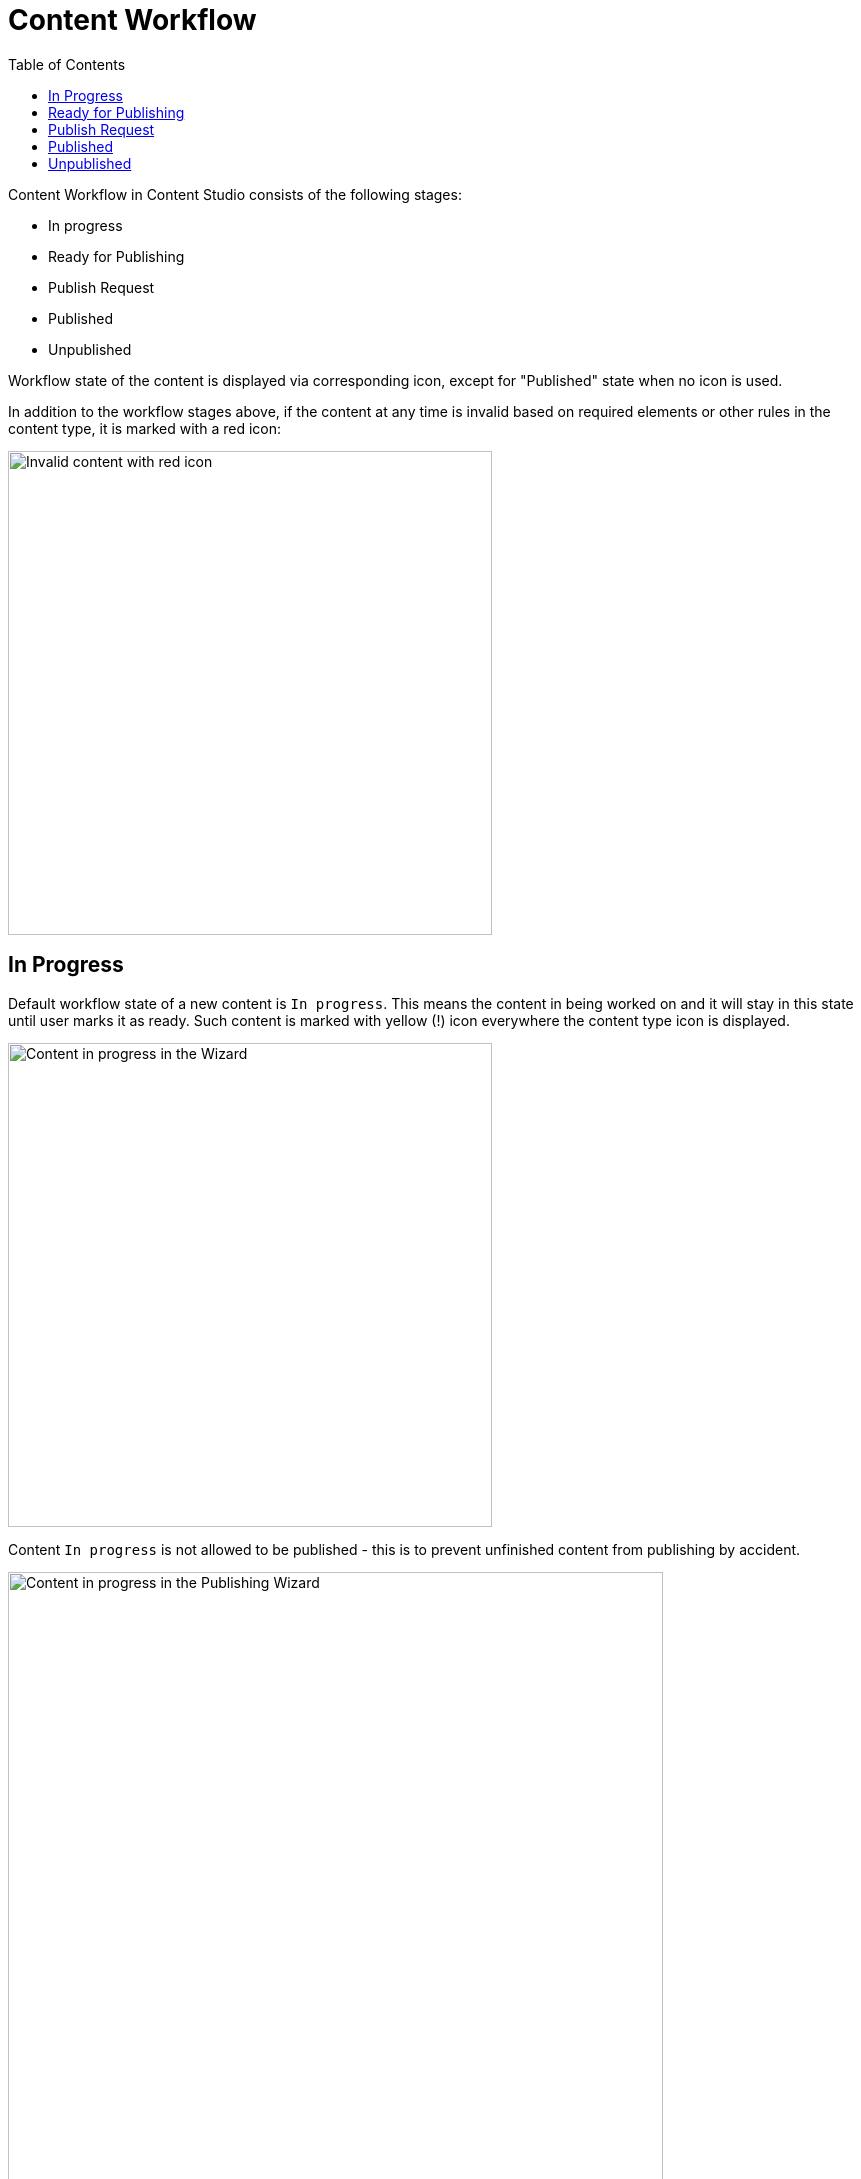 = Content Workflow
:toc: right
:imagesdir: workflow/images

Content Workflow in Content Studio consists of the following stages:

* In progress
* Ready for Publishing
* Publish Request
* Published
* Unpublished

Workflow state of the content is displayed via corresponding icon, except for "Published" state when no icon is used.

In addition to the workflow stages above, if the content at any time is invalid based on required elements or other rules in the content type,
it is marked with a red icon:

image::invalid-content.png[Invalid content with red icon, 484]

== In Progress

Default workflow state of a new content is `In progress`.
This means the content in being worked on and it will stay in this state until user marks it as ready.
Such content is marked with yellow (!) icon everywhere the content type icon is displayed.

image::content-in-progress.png[Content in progress in the Wizard, 484]

Content `In progress` is not allowed to be published - this is to prevent unfinished content from publishing by accident.

image::publish-wizard-in-progress.png[Content in progress in the Publishing Wizard, 655]

You can either exclude such a content from publishing, or mark it as ready.

TIP: Users with publishing permissions are allowed to use `Publish...` action
for content "In progress" from the Content Wizard via action menu in the toolbar.
In this case the item will automatically be marked as ready, assuming user is going
to publish the content because it's ready for publishing.

For content `In progress` default action in the action menu is *MARK AS READY*.

When work on the content is finished and the content is ready for publishing,
user can mark it as ready by using *MARK AS READY* action in the Content Wizard or
Content Navigator. This will mark the content as *READY* and take it to the
next stage of the Workflow process.


== Ready for Publishing

After *MARK AS READY* action is executed, the content will be marked as *READY FOR PUBLISHING*
and the yellow (!) icon will be replaced by the green (V) icon, enabling publishing of the content.
This is also helpful if the content requires input from several editors - then the first user can
mark the content as ready to notify the second one that he/she can start his/her part etc.

image::content-ready.png[Content ready in the Content Wizard, 1230]

Default action for content marked as *READY FOR PUBLISHING* will change to either *PUBLISH* (if user
has sufficient publishing permissions) or *REQUEST PUBLISHING*.

TIP: Even if user has sufficient publishing permissions, he/she can still request publishing
from another user, if content requires some additional input or approval.

The moment the content that is *READY FOR PUBLISHING* starts being edited, its workflow state will
immediately be changed back to *IN PROGRESS*. User will then have to mark the content as ready again,
when the modifications are finished.


== Publish Request

*REQUEST PUBLISHING* action is used to request publishing from a different user. User can request publishing
of a single content item from the Content Wizard, or several from Content Navigator.

TIP: As with `Publish...` action, when `Request Publishing...` action is triggered for a *single* content that is *IN PROGRESS*,
it will be automatically marked as *READY*, assuming the user is done with the changes if he/she is requesting
publishing.

Publish Request is created via simple 2-step wizard.

On the first step user can see all of the items that will be sent for publishing, and their dependent items.

image::request-publishing-wizard-1.png[Request Publishing Wizard - Step 1, 660]

The second step is used to describe the changes that will be published (mandatory field) and select
one or more users that the request will be assigned to.

image::request-publishing-wizard-2.png[Request Publishing Wizard - Step 2, 671]

"Create request" button will create a new Publish Request and open the modal dialog with its details.

image::publishing-request-1.png[Publish Request, 673]

This dialog is somewhat similar to the Issue dialog. The main difference is that content items are displayed
on the first tab and can be published directly from this dialog with "Publish Now" button. Publisher can
also schedule publishing of the content using calendar icon at the bottom, which will toggle on/off the form
for scheduling date(s) the content should be online from/to.

image::publishing-request-2.png[Publish Request - Scheduling, 673]

Publish requests can also be opened from the Issue List dialog which now lists both issues and publish
requests, split in different tabs.

image::publishing-request-list.png[Publish Request List, 701]

If content item is a part of an open Publish Request, the default action in the Content Editor is *OPEN REQUEST*.
Clicking this button will display the latest open Publish Request with this item.

image::publishing-request-toolbar.png[Open Request, 494]

Complete list of all open issues and publish requests containing this item is available inside the drop-down menu.

image::publish-button-menu.png[Publish Button Menu]

The same list of issues/publish requests is also shown in the Preview panel's toolbar of the Content Browser.

image::issues-toolbar.png[Issues Menu in the Preview toolbar]


== Published

After an item is published - either from a Publish Request or via Publishing Wizard - the workflow state icon is no longer shown.
Once a published content is modified, the workflow state will be reset to `In progress`, followed by corresponding icon.


image::modified-content.png[Modified content, 500]


== Unpublished

When content should no longer be online, it should be unpublished. Unpublishing a content item will always
automatically unpublish all of its child items as well.
